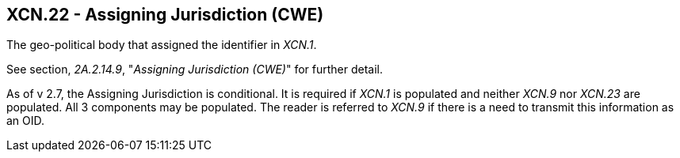 == XCN.22 - Assigning Jurisdiction (CWE)

[datatype-definition]
The geo-political body that assigned the identifier in _XCN.1_.

See section, _2A.2.14.9_, "_Assigning Jurisdiction (CWE)_" for further detail.

As of v 2.7, the Assigning Jurisdiction is conditional. It is required if _XCN.1_ is populated and neither _XCN.9_ nor _XCN.23_ are populated. All 3 components may be populated. The reader is referred to _XCN.9_ if there is a need to transmit this information as an OID.

